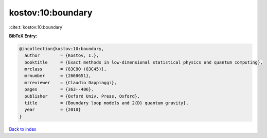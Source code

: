 kostov:10:boundary
==================

:cite:t:`kostov:10:boundary`

**BibTeX Entry:**

.. code-block:: bibtex

   @incollection{kostov:10:boundary,
     author        = {Kostov, I.},
     booktitle     = {Exact methods in low-dimensional statistical physics and quantum computing},
     mrclass       = {83C80 (83C45)},
     mrnumber      = {2668651},
     mrreviewer    = {Claudio Dappiaggi},
     pages         = {363--406},
     publisher     = {Oxford Univ. Press, Oxford},
     title         = {Boundary loop models and 2{D} quantum gravity},
     year          = {2010}
   }

`Back to index <../By-Cite-Keys.html>`_
